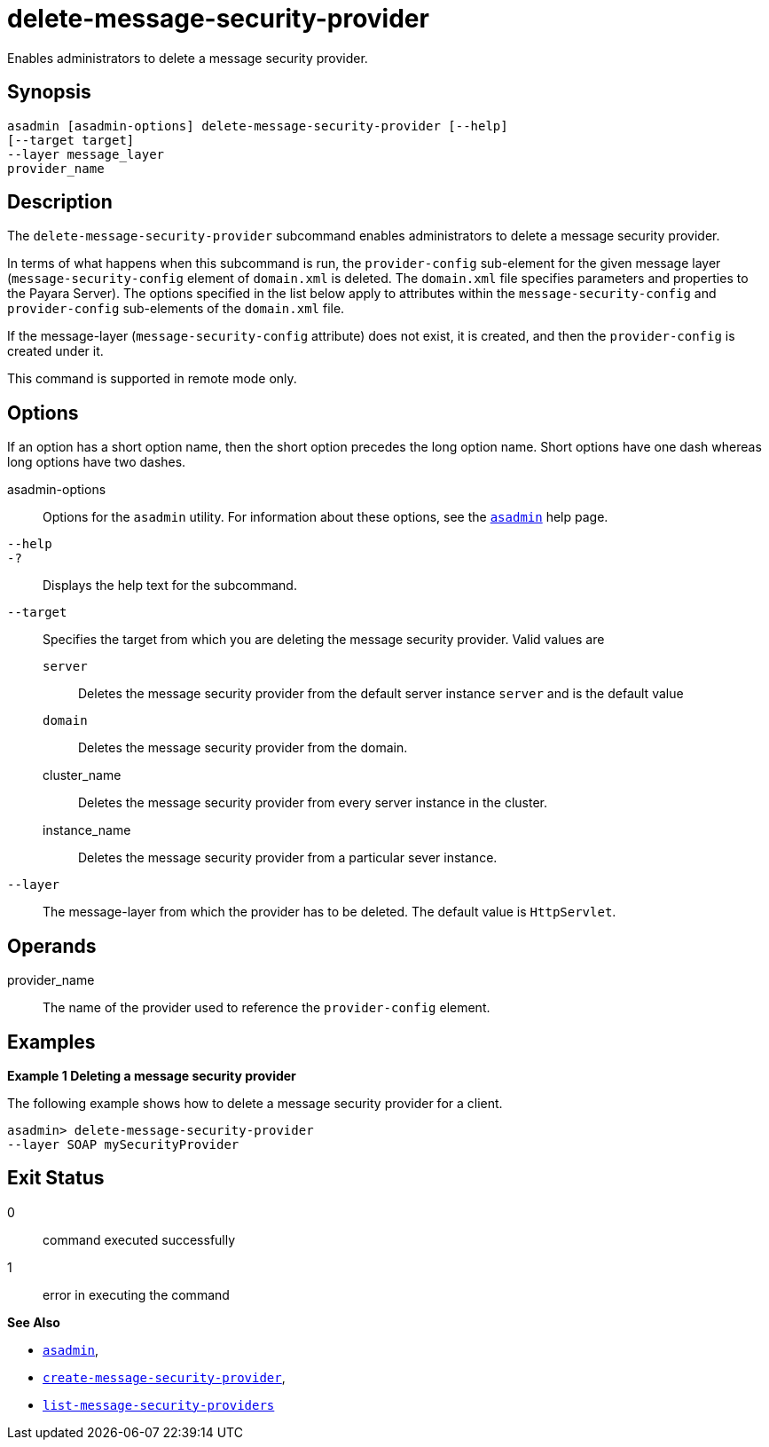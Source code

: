[[delete-message-security-provider]]
= delete-message-security-provider

Enables administrators to delete a message security provider.

[[synopsis]]
== Synopsis

[source,shell]
----
asadmin [asadmin-options] delete-message-security-provider [--help] 
[--target target]
--layer message_layer
provider_name
----

[[description]]
== Description

The `delete-message-security-provider` subcommand enables administrators
to delete a message security provider.

In terms of what happens when this subcommand is run, the `provider-config` sub-element for the given message layer (`message-security-config` element of `domain.xml` is deleted.
The `domain.xml` file specifies parameters and properties to the Payara Server). The options specified in the list below apply to
attributes within the `message-security-config` and `provider-config` sub-elements of the `domain.xml` file.

If the message-layer (`message-security-config` attribute) does not exist, it is created, and then the `provider-config` is created under it.

This command is supported in remote mode only.

[[options]]
== Options

If an option has a short option name, then the short option precedes the long option name. Short options have one dash whereas long options have two dashes.

asadmin-options::
  Options for the `asadmin` utility. For information about these options, see the xref:asadmin.adoc#asadmin-1m[`asadmin`] help page.
`--help`::
`-?`::
  Displays the help text for the subcommand.
`--target`::
  Specifies the target from which you are deleting the message security provider. Valid values are +
  `server`;;
    Deletes the message security provider from the default server instance `server` and is the default value
  `domain`;;
    Deletes the message security provider from the domain.
  cluster_name;;
    Deletes the message security provider from every server instance in the cluster.
  instance_name;;
    Deletes the message security provider from a particular sever instance.
`--layer`::
  The message-layer from which the provider has to be deleted. The default value is `HttpServlet`.

[[operands]]
== Operands

provider_name::
  The name of the provider used to reference the `provider-config` element.

[[examples]]
== Examples

*Example 1 Deleting a message security provider*

The following example shows how to delete a message security provider for a client.

[source,shell]
----
asadmin> delete-message-security-provider 
--layer SOAP mySecurityProvider
----

[[exit-status]]
== Exit Status

0::
  command executed successfully
1::
  error in executing the command

*See Also*

* xref:asadmin.adoc#asadmin-1m[`asadmin`],
* xref:create-message-security-provider.adoc#create-message-security-provider[`create-message-security-provider`],
* xref:list-message-security-providers.adoc#list-message-security-providers[`list-message-security-providers`]


